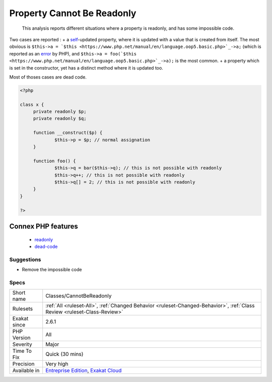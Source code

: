 .. _classes-cannotbereadonly:

.. _property-cannot-be-readonly:

Property Cannot Be Readonly
+++++++++++++++++++++++++++

  This analysis reports different situations where a property is readonly, and has some impossible code. 

Two cases are reported : 
+ a `self <https://www.php.net/manual/en/language.oop5.paamayim-nekudotayim.php>`_-updated property, where it is updated with a value that is created from itself. The most obvious is ``$this->a = `$this <https://www.php.net/manual/en/language.oop5.basic.php>`_->a;`` (which is reported as an `error <https://www.php.net/error>`_ by PHP), and ``$this->a = foo(`$this <https://www.php.net/manual/en/language.oop5.basic.php>`_->a);`` is the most common.
+ a property which is set in the constructor, yet has a distinct method where it is updated too. 

Most of thoses cases are dead code.

.. code-block:: php
   
   <?php
   
   class x {
   	private readonly $p;
   	private readonly $q;
   	
   	function __construct($p) {
   		$this->p = $p; // normal assignation
   	}
   	
   	function foo() {
   		$this->q = bar($this->q); // this is not possible with readonly
   		$this->q++; // this is not possible with readonly
   		$this->q[] = 2; // this is not possible with readonly
   	}
   }
   
   ?>
Connex PHP features
-------------------

  + `readonly <https://php-dictionary.readthedocs.io/en/latest/dictionary/readonly.ini.html>`_
  + `dead-code <https://php-dictionary.readthedocs.io/en/latest/dictionary/dead-code.ini.html>`_


Suggestions
___________

* Remove the impossible code




Specs
_____

+--------------+--------------------------------------------------------------------------------------------------------------------------+
| Short name   | Classes/CannotBeReadonly                                                                                                 |
+--------------+--------------------------------------------------------------------------------------------------------------------------+
| Rulesets     | :ref:`All <ruleset-All>`, :ref:`Changed Behavior <ruleset-Changed-Behavior>`, :ref:`Class Review <ruleset-Class-Review>` |
+--------------+--------------------------------------------------------------------------------------------------------------------------+
| Exakat since | 2.6.1                                                                                                                    |
+--------------+--------------------------------------------------------------------------------------------------------------------------+
| PHP Version  | All                                                                                                                      |
+--------------+--------------------------------------------------------------------------------------------------------------------------+
| Severity     | Major                                                                                                                    |
+--------------+--------------------------------------------------------------------------------------------------------------------------+
| Time To Fix  | Quick (30 mins)                                                                                                          |
+--------------+--------------------------------------------------------------------------------------------------------------------------+
| Precision    | Very high                                                                                                                |
+--------------+--------------------------------------------------------------------------------------------------------------------------+
| Available in | `Entreprise Edition <https://www.exakat.io/entreprise-edition>`_, `Exakat Cloud <https://www.exakat.io/exakat-cloud/>`_  |
+--------------+--------------------------------------------------------------------------------------------------------------------------+


